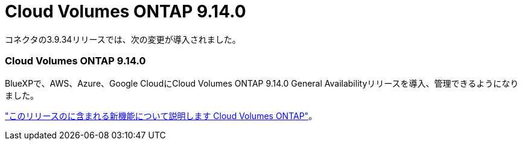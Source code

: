 = Cloud Volumes ONTAP 9.14.0
:allow-uri-read: 


コネクタの3.9.34リリースでは、次の変更が導入されました。



=== Cloud Volumes ONTAP 9.14.0

BlueXPで、AWS、Azure、Google CloudにCloud Volumes ONTAP 9.14.0 General Availabilityリリースを導入、管理できるようになりました。

link:https://docs.netapp.com/us-en/cloud-volumes-ontap-relnotes/["このリリースのに含まれる新機能について説明します Cloud Volumes ONTAP"^]。
